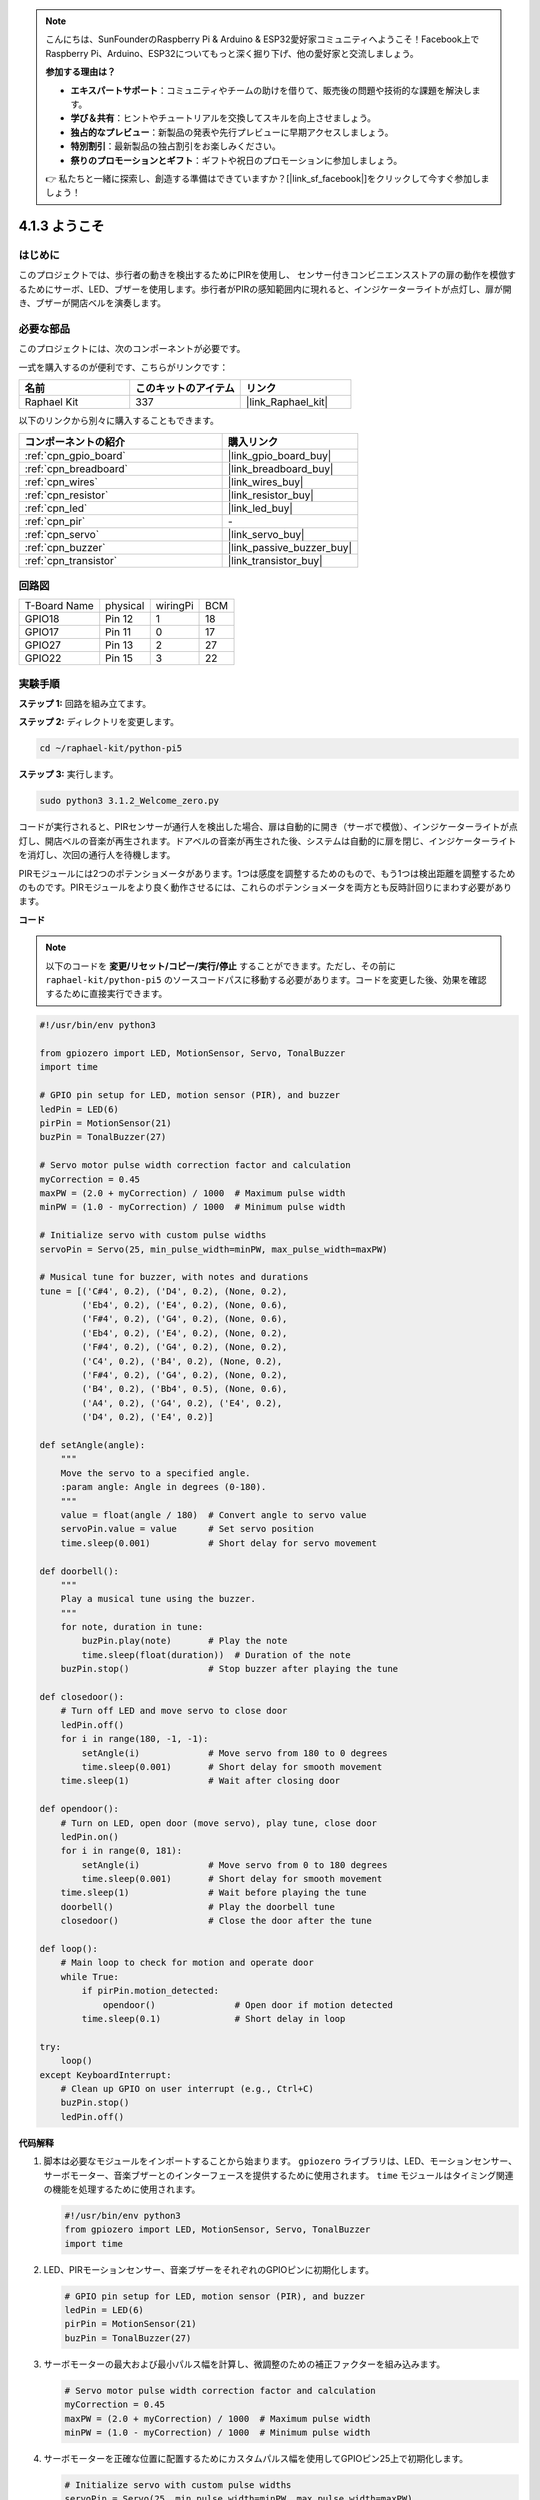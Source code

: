 .. note::

    こんにちは、SunFounderのRaspberry Pi & Arduino & ESP32愛好家コミュニティへようこそ！Facebook上でRaspberry Pi、Arduino、ESP32についてもっと深く掘り下げ、他の愛好家と交流しましょう。

    **参加する理由は？**

    - **エキスパートサポート**：コミュニティやチームの助けを借りて、販売後の問題や技術的な課題を解決します。
    - **学び＆共有**：ヒントやチュートリアルを交換してスキルを向上させましょう。
    - **独占的なプレビュー**：新製品の発表や先行プレビューに早期アクセスしましょう。
    - **特別割引**：最新製品の独占割引をお楽しみください。
    - **祭りのプロモーションとギフト**：ギフトや祝日のプロモーションに参加しましょう。

    👉 私たちと一緒に探索し、創造する準備はできていますか？[|link_sf_facebook|]をクリックして今すぐ参加しましょう！

.. _4.1.8_py_pi5:

4.1.3 ようこそ
=====================================

はじめに
-------------

このプロジェクトでは、歩行者の動きを検出するためにPIRを使用し、
センサー付きコンビニエンスストアの扉の動作を模倣するためにサーボ、LED、ブザーを使用します。歩行者がPIRの感知範囲内に現れると、インジケーターライトが点灯し、扉が開き、ブザーが開店ベルを演奏します。

必要な部品
------------------------------

このプロジェクトには、次のコンポーネントが必要です。

.. image:: ../python_pi5/img/4.1.8_welcome_list.png
    :width: 800
    :align: center

一式を購入するのが便利です、こちらがリンクです： 

.. list-table::
    :widths: 20 20 20
    :header-rows: 1

    *   - 名前	
        - このキットのアイテム
        - リンク
    *   - Raphael Kit
        - 337
        - |link_Raphael_kit|

以下のリンクから別々に購入することもできます。

.. list-table::
    :widths: 30 20
    :header-rows: 1

    *   - コンポーネントの紹介
        - 購入リンク

    *   - :ref:`cpn_gpio_board`
        - |link_gpio_board_buy|
    *   - :ref:`cpn_breadboard`
        - |link_breadboard_buy|
    *   - :ref:`cpn_wires`
        - |link_wires_buy|
    *   - :ref:`cpn_resistor`
        - |link_resistor_buy|
    *   - :ref:`cpn_led`
        - |link_led_buy|
    *   - :ref:`cpn_pir`
        - \-
    *   - :ref:`cpn_servo`
        - |link_servo_buy|
    *   - :ref:`cpn_buzzer`
        - |link_passive_buzzer_buy|
    *   - :ref:`cpn_transistor`
        - |link_transistor_buy|


回路図
-------------------

============ ======== ======== ===
T-Board Name physical wiringPi BCM
GPIO18       Pin 12   1        18
GPIO17       Pin 11   0        17
GPIO27       Pin 13   2        27
GPIO22       Pin 15   3        22
============ ======== ======== ===

.. image:: ../python_pi5/img/4.1.8_welcome_schematic.png
   :align: center

実験手順
-------------------------

**ステップ 1:** 回路を組み立てます。

.. image:: ../python_pi5/img/4.1.8_welcome_circuit.png
    :align: center

**ステップ 2:** ディレクトリを変更します。

.. raw:: html

   <run></run>

.. code-block::

    cd ~/raphael-kit/python-pi5

**ステップ 3:** 実行します。

.. raw:: html

   <run></run>

.. code-block::

    sudo python3 3.1.2_Welcome_zero.py

コードが実行されると、PIRセンサーが通行人を検出した場合、扉は自動的に開き（サーボで模倣）、インジケーターライトが点灯し、開店ベルの音楽が再生されます。ドアベルの音楽が再生された後、システムは自動的に扉を閉じ、インジケーターライトを消灯し、次回の通行人を待機します。

PIRモジュールには2つのポテンショメータがあります。1つは感度を調整するためのもので、もう1つは検出距離を調整するためのものです。PIRモジュールをより良く動作させるには、これらのポテンショメータを両方とも反時計回りにまわす必要があります。

.. image:: ../python_pi5/img/4.1.8_PIR_TTE.png
    :width: 400
    :align: center

**コード**

.. note::
    以下のコードを **変更/リセット/コピー/実行/停止** することができます。ただし、その前に ``raphael-kit/python-pi5`` のソースコードパスに移動する必要があります。コードを変更した後、効果を確認するために直接実行できます。

.. raw:: html

    <run></run>

.. code-block:: python

   #!/usr/bin/env python3

   from gpiozero import LED, MotionSensor, Servo, TonalBuzzer
   import time

   # GPIO pin setup for LED, motion sensor (PIR), and buzzer
   ledPin = LED(6)
   pirPin = MotionSensor(21)
   buzPin = TonalBuzzer(27)

   # Servo motor pulse width correction factor and calculation
   myCorrection = 0.45
   maxPW = (2.0 + myCorrection) / 1000  # Maximum pulse width
   minPW = (1.0 - myCorrection) / 1000  # Minimum pulse width

   # Initialize servo with custom pulse widths
   servoPin = Servo(25, min_pulse_width=minPW, max_pulse_width=maxPW)

   # Musical tune for buzzer, with notes and durations
   tune = [('C#4', 0.2), ('D4', 0.2), (None, 0.2),
           ('Eb4', 0.2), ('E4', 0.2), (None, 0.6),
           ('F#4', 0.2), ('G4', 0.2), (None, 0.6),
           ('Eb4', 0.2), ('E4', 0.2), (None, 0.2),
           ('F#4', 0.2), ('G4', 0.2), (None, 0.2),
           ('C4', 0.2), ('B4', 0.2), (None, 0.2),
           ('F#4', 0.2), ('G4', 0.2), (None, 0.2),
           ('B4', 0.2), ('Bb4', 0.5), (None, 0.6),
           ('A4', 0.2), ('G4', 0.2), ('E4', 0.2), 
           ('D4', 0.2), ('E4', 0.2)]

   def setAngle(angle):
       """
       Move the servo to a specified angle.
       :param angle: Angle in degrees (0-180).
       """
       value = float(angle / 180)  # Convert angle to servo value
       servoPin.value = value      # Set servo position
       time.sleep(0.001)           # Short delay for servo movement

   def doorbell():
       """
       Play a musical tune using the buzzer.
       """
       for note, duration in tune:
           buzPin.play(note)       # Play the note
           time.sleep(float(duration))  # Duration of the note
       buzPin.stop()               # Stop buzzer after playing the tune

   def closedoor():
       # Turn off LED and move servo to close door
       ledPin.off()
       for i in range(180, -1, -1):
           setAngle(i)             # Move servo from 180 to 0 degrees
           time.sleep(0.001)       # Short delay for smooth movement
       time.sleep(1)               # Wait after closing door

   def opendoor():
       # Turn on LED, open door (move servo), play tune, close door
       ledPin.on()
       for i in range(0, 181):
           setAngle(i)             # Move servo from 0 to 180 degrees
           time.sleep(0.001)       # Short delay for smooth movement
       time.sleep(1)               # Wait before playing the tune
       doorbell()                  # Play the doorbell tune
       closedoor()                 # Close the door after the tune

   def loop():
       # Main loop to check for motion and operate door
       while True:
           if pirPin.motion_detected:
               opendoor()               # Open door if motion detected
           time.sleep(0.1)              # Short delay in loop

   try:
       loop()
   except KeyboardInterrupt:
       # Clean up GPIO on user interrupt (e.g., Ctrl+C)
       buzPin.stop()
       ledPin.off()




**代码解释**

#. 脚本は必要なモジュールをインポートすることから始まります。 ``gpiozero`` ライブラリは、LED、モーションセンサー、サーボモーター、音楽ブザーとのインターフェースを提供するために使用されます。 ``time`` モジュールはタイミング関連の機能を処理するために使用されます。

   .. code-block:: python

       #!/usr/bin/env python3
       from gpiozero import LED, MotionSensor, Servo, TonalBuzzer
       import time

#. LED、PIRモーションセンサー、音楽ブザーをそれぞれのGPIOピンに初期化します。

   .. code-block:: python

       # GPIO pin setup for LED, motion sensor (PIR), and buzzer
       ledPin = LED(6)
       pirPin = MotionSensor(21)
       buzPin = TonalBuzzer(27)

#. サーボモーターの最大および最小パルス幅を計算し、微調整のための補正ファクターを組み込みます。

   .. code-block:: python

       # Servo motor pulse width correction factor and calculation
       myCorrection = 0.45
       maxPW = (2.0 + myCorrection) / 1000  # Maximum pulse width
       minPW = (1.0 - myCorrection) / 1000  # Minimum pulse width

#. サーボモーターを正確な位置に配置するためにカスタムパルス幅を使用してGPIOピン25上で初期化します。

   .. code-block:: python

       # Initialize servo with custom pulse widths
       servoPin = Servo(25, min_pulse_width=minPW, max_pulse_width=maxPW)

#. ブザーで演奏するための音楽チューンを、音符（周波数）と持続時間（秒）のシーケンスとして定義します。

   .. code-block:: python

       # Musical tune for buzzer, with notes and durations
       tune = [('C#4', 0.2), ('D4', 0.2), (None, 0.2),
               ('Eb4', 0.2), ('E4', 0.2), (None, 0.6),
               ('F#4', 0.2), ('G4', 0.2), (None, 0.6),
               ('Eb4', 0.2), ('E4', 0.2), (None, 0.2),
               ('F#4', 0.2), ('G4', 0.2), (None, 0.2),
               ('C4', 0.2), ('B4', 0.2), (None, 0.2),
               ('F#4', 0.2), ('G4', 0.2), (None, 0.2),
               ('B4', 0.2), ('Bb4', 0.5), (None, 0.6),
               ('A4', 0.2), ('G4', 0.2), ('E4', 0.2), 
               ('D4', 0.2), ('E4', 0.2)]

#. 指定された角度にサーボを移動するための関数。角度をサーボの値に変換します。

   .. code-block:: python

       def setAngle(angle):
           """
           Move the servo to a specified angle.
           :param angle: Angle in degrees (0-180).
           """
           value = float(angle / 180)  # Convert angle to servo value
           servoPin.value = value      # Set servo position
           time.sleep(0.001)           # Short delay for servo movement

#. ブザーを使用して音楽を演奏するための関数。 ``tune`` リスト内を繰り返し、各音符を指定された持続時間で演奏します。

   .. code-block:: python

       def doorbell():
           """
           Play a musical tune using the buzzer.
           """
           for note, duration in tune:
               buzPin.play(note)       # Play the note
               time.sleep(float(duration))  # Duration of the note
           buzPin.stop()               # Stop buzzer after playing the tune

#. サーボモーターを使用してドアを開閉するための関数。 ``opendoor`` 関数はLEDを点灯させ、ドアを開け、音楽を演奏し、その後ドアを閉じます。

   .. code-block:: python

       def closedoor():
           # Turn off LED and move servo to close door
           ledPin.off()
           for i in range(180, -1, -1):
               setAngle(i)             # Move servo from 180 to 0 degrees
               time.sleep(0.001)       # Short delay for smooth movement
           time.sleep(1)               # Wait after closing door

       def opendoor():
           # Turn on LED, open door (move servo), play tune, close door
           ledPin.on()
           for i in range(0, 181):
               setAngle(i)             # Move servo from 0 to 180 degrees
               time.sleep(0.001)       # Short delay for smooth movement
           time.sleep(1)               # Wait before playing the tune
           doorbell()                  # Play the doorbell tune
           closedoor()                 # Close the door after the tune

#. モーション検出を常にチェックするメインループ。モーションが検出された場合、 ``opendoor`` 関数がトリガーされます。

   .. code-block:: python

       def loop():
           # Main loop to check for motion and operate door
           while True:
               if pirPin.motion_detected:
                   opendoor()               # Open door if motion detected
               time.sleep(0.1)              # Short delay in loop

#. メインループを実行し、スクリプトをキーボードコマンド（Ctrl+C）で停止できるようにし、クリーンな終了のためにブザーとLEDをオフにします。

   .. code-block:: python

       try:
           loop()
       except KeyboardInterrupt:
           # Clean up GPIO on user interrupt (e.g., Ctrl+C)
           buzPin.stop()
           ledPin.off()
